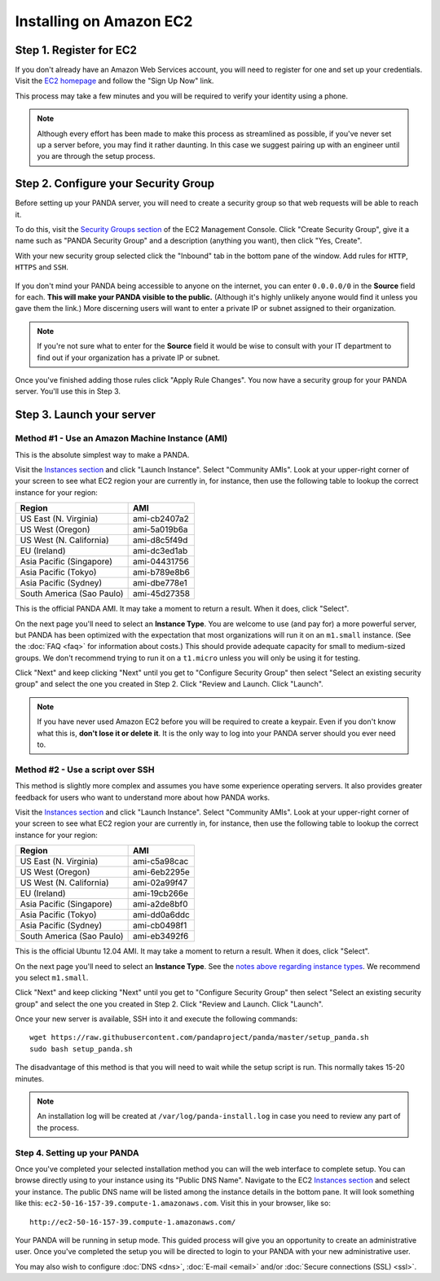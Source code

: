 ========================
Installing on Amazon EC2
========================

Step 1. Register for EC2
========================

If you don't already have an Amazon Web Services account, you will need to register for one and set up your credentials. Visit the `EC2 homepage <http://aws.amazon.com/ec2/>`_ and follow the "Sign Up Now" link.

This process may take a few minutes and you will be required to verify your identity using a phone.

.. note::

    Although every effort has been made to make this process as streamlined as possible, if you've never set up a server before, you may find it rather daunting. In this case we suggest pairing up with an engineer until you are through the setup process.

Step 2. Configure your Security Group
=====================================

Before setting up your PANDA server, you will need to create a security group so that web requests will be able to reach it.

To do this, visit the `Security Groups section <https://console.aws.amazon.com/ec2/home?#s=SecurityGroups>`_ of the EC2 Management Console. Click "Create Security Group", give it a name such as "PANDA Security Group" and a description (anything you want), then click "Yes, Create".

With your new security group selected click the "Inbound" tab in the bottom pane of the window. Add rules for ``HTTP``, ``HTTPS`` and ``SSH``.

.. figure::  images/amazon-security-groups.png
   :align:  center 

If you don't mind your PANDA being accessible to anyone on the internet, you can enter ``0.0.0.0/0`` in the **Source** field for each. **This will make your PANDA visible to the public.** (Although it's highly unlikely anyone would find it unless you gave them the link.) More discerning users will want to enter a private IP or subnet assigned to their organization.

.. note::

    If you're not sure what to enter for the **Source** field it would be wise to consult with your IT department to find out if your organization has a private IP or subnet.

Once you've finished adding those rules click "Apply Rule Changes". You now have a security group for your PANDA server. You'll use this in Step 3.

Step 3. Launch your server
==========================

Method #1 - Use an Amazon Machine Instance (AMI)
------------------------------------------------

This is the absolute simplest way to make a PANDA. 

Visit the `Instances section <https://console.aws.amazon.com/ec2/home?#s=Instances>`_ and click "Launch Instance". Select "Community AMIs". Look at your upper-right corner of your screen to see what EC2 region your are currently in, for instance, then use the following table to lookup the correct instance for your region:

+-----------------------------+--------------+ 
| Region                      | AMI          |
+=============================+==============+
| US East (N. Virginia)       | ami-cb2407a2 |
+-----------------------------+--------------+ 
| US West (Oregon)            | ami-5a019b6a |
+-----------------------------+--------------+ 
| US West (N. California)     | ami-d8c5f49d |
+-----------------------------+--------------+ 
| EU (Ireland)                | ami-dc3ed1ab |
+-----------------------------+--------------+ 
| Asia Pacific (Singapore)    | ami-04431756 |
+-----------------------------+--------------+ 
| Asia Pacific (Tokyo)        | ami-b789e8b6 |
+-----------------------------+--------------+ 
| Asia Pacific (Sydney)       | ami-dbe778e1 |
+-----------------------------+--------------+ 
| South America (Sao Paulo)   | ami-45d27358 |
+-----------------------------+--------------+ 

This is the official PANDA AMI. It may take a moment to return a result. When it does, click "Select".

.. _notes above regarding instance types:

On the next page you'll need to select an **Instance Type**. You are welcome to use (and pay for) a more powerful server, but PANDA has been optimized with the expectation that most organizations will run it on an ``m1.small`` instance. (See the :doc:`FAQ <faq>` for information about costs.) This should provide adequate capacity for small to medium-sized groups. We don't recommend trying to run it on a ``t1.micro`` unless you will only be using it for testing.

Click "Next" and keep clicking "Next" until you get to "Configure Security Group" then select "Select an existing security group" and select the one you created in Step 2. Click "Review and Launch. Click "Launch".

.. note::

    If you have never used Amazon EC2 before you will be required to create a keypair. Even if you don't know what this is, **don't lose it or delete it**. It is the only way to log into your PANDA server should you ever need to.

Method #2 - Use a script over SSH
---------------------------------

This method is slightly more complex and assumes you have some experience operating servers. It also provides greater feedback for users who want to understand more about how PANDA works.

Visit the `Instances section <https://console.aws.amazon.com/ec2/home?#s=Instances>`_ and click "Launch Instance". Select "Community AMIs". Look at your upper-right corner of your screen to see what EC2 region your are currently in, for instance, then use the following table to lookup the correct instance for your region:

+-----------------------------+--------------+ 
| Region                      | AMI          |
+=============================+==============+
| US East (N. Virginia)       | ami-c5a98cac |
+-----------------------------+--------------+ 
| US West (Oregon)            | ami-6eb2295e |
+-----------------------------+--------------+ 
| US West (N. California)     | ami-02a99f47 |
+-----------------------------+--------------+ 
| EU (Ireland)                | ami-19cb266e |
+-----------------------------+--------------+ 
| Asia Pacific (Singapore)    | ami-a2de8bf0 |
+-----------------------------+--------------+ 
| Asia Pacific (Tokyo)        | ami-dd0a6ddc |
+-----------------------------+--------------+ 
| Asia Pacific (Sydney)       | ami-cb0498f1 |
+-----------------------------+--------------+ 
| South America (Sao Paulo)   | ami-eb3492f6 |
+-----------------------------+--------------+ 

This is the official Ubuntu 12.04 AMI. It may take a moment to return a result. When it does, click "Select".

On the next page you'll need to select an **Instance Type**. See the `notes above regarding instance types`_. We recommend you select ``m1.small``.

Click "Next" and keep clicking "Next" until you get to "Configure Security Group" then select "Select an existing security group" and select the one you created in Step 2. Click "Review and Launch. Click "Launch".

Once your new server is available, SSH into it and execute the following commands::

    wget https://raw.githubusercontent.com/pandaproject/panda/master/setup_panda.sh
    sudo bash setup_panda.sh

The disadvantage of this method is that you will need to wait while the setup script is run. This normally takes 15-20 minutes.

.. note::

    An installation log will be created at ``/var/log/panda-install.log`` in case you need to review any part of the process.

Step 4. Setting up your PANDA
-----------------------------

Once you've completed your selected installation method you can will the web interface to complete setup. You can browse directly using to your instance using its "Public DNS Name". Navigate to the EC2 `Instances section <https://console.aws.amazon.com/ec2/home?#s=Instances>`_ and select your instance. The public DNS name will be listed among the instance details in the bottom pane. It will look something like this: ``ec2-50-16-157-39.compute-1.amazonaws.com``. Visit this in your browser, like so::

    http://ec2-50-16-157-39.compute-1.amazonaws.com/

Your PANDA will be running in setup mode. This guided process will give you an opportunity to create an administrative user. Once you've completed the setup you will be directed to login to your PANDA with your new administrative user.

You may also wish to configure :doc:`DNS <dns>`, :doc:`E-mail <email>` and/or :doc:`Secure connections (SSL) <ssl>`.

